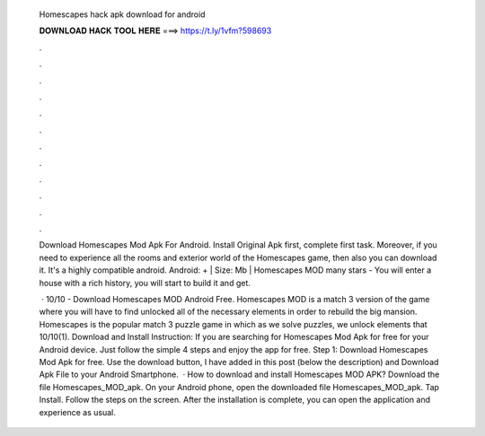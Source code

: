   Homescapes hack apk download for android
  
  
  
  𝐃𝐎𝐖𝐍𝐋𝐎𝐀𝐃 𝐇𝐀𝐂𝐊 𝐓𝐎𝐎𝐋 𝐇𝐄𝐑𝐄 ===> https://t.ly/1vfm?598693
  
  
  
  .
  
  
  
  .
  
  
  
  .
  
  
  
  .
  
  
  
  .
  
  
  
  .
  
  
  
  .
  
  
  
  .
  
  
  
  .
  
  
  
  .
  
  
  
  .
  
  
  
  .
  
  Download Homescapes Mod Apk For Android. Install Original Apk first, complete first task. Moreover, if you need to experience all the rooms and exterior world of the Homescapes game, then also you can download it. It's a highly compatible android. Android: + | Size: Mb | Homescapes MOD many stars - You will enter a house with a rich history, you will start to build it and get.
  
   · 10/10 - Download Homescapes MOD Android Free. Homescapes MOD is a match 3 version of the game where you will have to find unlocked all of the necessary elements in order to rebuild the big mansion. Homescapes is the popular match 3 puzzle game in which as we solve puzzles, we unlock elements that 10/10(1). Download and Install Instruction: If you are searching for Homescapes Mod Apk for free for your Android device. Just follow the simple 4 steps and enjoy the app for free. Step 1: Download Homescapes Mod Apk for free. Use the download button, I have added in this post (below the description) and Download Apk File to your Android Smartphone.  · How to download and install Homescapes MOD APK? Download the file Homescapes_MOD_apk. On your Android phone, open the downloaded file Homescapes_MOD_apk. Tap Install. Follow the steps on the screen. After the installation is complete, you can open the application and experience as usual.
